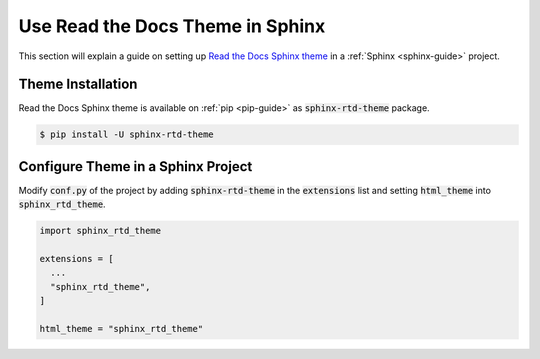Use Read the Docs Theme in Sphinx
=================================

This section will explain a guide on setting up `Read the Docs Sphinx theme <https://sphinx-rtd-theme.readthedocs.io/en/stable/>`_ in a :ref:`Sphinx <sphinx-guide>` project.

.. seealso::

   `Read the Docs Sphinx Theme Installation <https://sphinx-rtd-theme.readthedocs.io/en/stable/>`_ on the official Read the Docs Sphinx theme documentation.

Theme Installation
------------------

Read the Docs Sphinx theme is available on :ref:`pip <pip-guide>` as :code:`sphinx-rtd-theme` package.

.. code-block:: bash

   $ pip install -U sphinx-rtd-theme

Configure Theme in a Sphinx Project
-----------------------------------

Modify :code:`conf.py` of the project by adding :code:`sphinx-rtd-theme` in the :code:`extensions` list and setting :code:`html_theme` into :code:`sphinx_rtd_theme`.

.. code-block:: python

   import sphinx_rtd_theme

   extensions = [
     ...
     "sphinx_rtd_theme",
   ]

   html_theme = "sphinx_rtd_theme"
